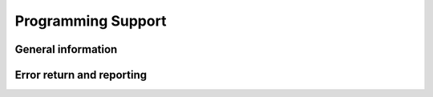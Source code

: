 .. Licensed to the Apache Software Foundation (ASF) under one
.. or more contributor license agreements.  See the NOTICE file
.. distributed with this work for additional information
.. regarding copyright ownership.  The ASF licenses this file
.. to you under the Apache License, Version 2.0 (the
.. "License"); you may not use this file except in compliance
.. with the License.  You may obtain a copy of the License at

..   http://www.apache.org/licenses/LICENSE-2.0

.. Unless required by applicable law or agreed to in writing,
.. software distributed under the License is distributed on an
.. "AS IS" BASIS, WITHOUT WARRANTIES OR CONDITIONS OF ANY
.. KIND, either express or implied.  See the License for the
.. specific language governing permissions and limitations
.. under the License.

===================
Programming Support
===================

General information
-------------------

.. doxygenfunction:: arrow::GetBuildInfo
   :project: arrow_cpp

.. doxygenstruct:: arrow::BuildInfo
   :project: arrow_cpp
   :members:

Error return and reporting
--------------------------

.. doxygenclass:: arrow::Status
   :project: arrow_cpp
   :members:

.. doxygenclass:: arrow::StatusDetail
   :project: arrow_cpp
   :members:

.. doxygenclass:: arrow::Result
   :project: arrow_cpp
   :members:

.. doxygenclass:: parquet::ParquetException
   :project: arrow_cpp
   :members:

.. doxygendefine:: ARROW_RETURN_NOT_OK

.. doxygendefine:: ARROW_ASSIGN_OR_RAISE

.. doxygendefine:: PARQUET_THROW_NOT_OK

.. doxygendefine:: PARQUET_ASSIGN_OR_THROW
